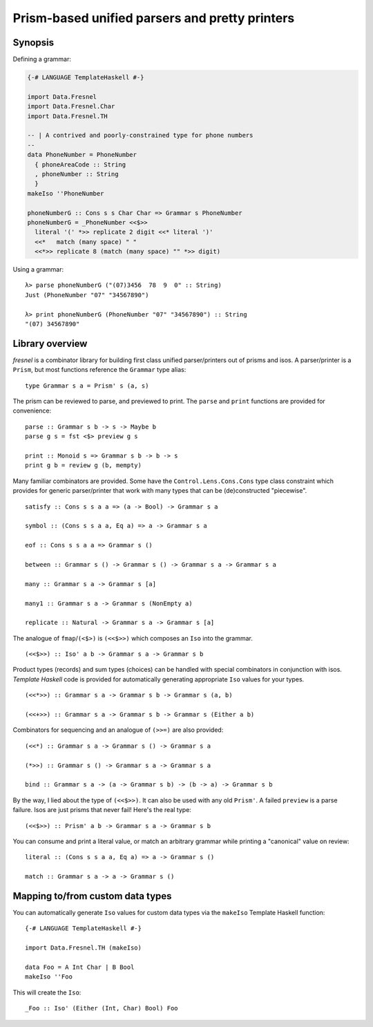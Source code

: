 Prism-based unified parsers and pretty printers
===============================================

Synopsis
--------

Defining a grammar:

.. code:: haskell

  {-# LANGUAGE TemplateHaskell #-}

  import Data.Fresnel
  import Data.Fresnel.Char
  import Data.Fresnel.TH

  -- | A contrived and poorly-constrained type for phone numbers
  --
  data PhoneNumber = PhoneNumber
    { phoneAreaCode :: String
    , phoneNumber :: String
    }
  makeIso ''PhoneNumber

  phoneNumberG :: Cons s s Char Char => Grammar s PhoneNumber
  phoneNumberG = _PhoneNumber <<$>>
    literal '(' *>> replicate 2 digit <<* literal ')'
    <<*   match (many space) " "
    <<*>> replicate 8 (match (many space) "" *>> digit)

Using a grammar::

  λ> parse phoneNumberG ("(07)3456  78  9  0" :: String)
  Just (PhoneNumber "07" "34567890")

  λ> print phoneNumberG (PhoneNumber "07" "34567890") :: String
  "(07) 34567890"


Library overview
----------------

*fresnel* is a combinator library for building first class unified
parser/printers out of prisms and isos.  A parser/printer is a
``Prism``, but most functions reference the ``Grammar`` type alias::

  type Grammar s a = Prism' s (a, s)


The prism can be reviewed to parse, and previewed to print.  The
``parse`` and ``print`` functions are provided for convenience::

  parse :: Grammar s b -> s -> Maybe b
  parse g s = fst <$> preview g s

  print :: Monoid s => Grammar s b -> b -> s
  print g b = review g (b, mempty)


Many familiar combinators are provided.  Some have the
``Control.Lens.Cons.Cons`` type class constraint which provides for
generic parser/printer that work with many types that can be
(de)constructed "piecewise".

::

  satisfy :: Cons s s a a => (a -> Bool) -> Grammar s a

  symbol :: (Cons s s a a, Eq a) => a -> Grammar s a

  eof :: Cons s s a a => Grammar s ()

  between :: Grammar s () -> Grammar s () -> Grammar s a -> Grammar s a

  many :: Grammar s a -> Grammar s [a]

  many1 :: Grammar s a -> Grammar s (NonEmpty a)

  replicate :: Natural -> Grammar s a -> Grammar s [a]


The analogue of ``fmap``/``(<$>)`` is ``(<<$>>)`` which composes an
``Iso`` into the grammar.

::

  (<<$>>) :: Iso' a b -> Grammar s a -> Grammar s b


Product types (records) and sum types (choices) can be handled with
special combinators in conjunction with isos.  *Template Haskell*
code is provided for automatically generating appropriate ``Iso``
values for your types.

::

  (<<*>>) :: Grammar s a -> Grammar s b -> Grammar s (a, b)

  (<<+>>) :: Grammar s a -> Grammar s b -> Grammar s (Either a b)


Combinators for sequencing and an analogue of ``(>>=)`` are also
provided::

  (<<*) :: Grammar s a -> Grammar s () -> Grammar s a

  (*>>) :: Grammar s () -> Grammar s a -> Grammar s a

  bind :: Grammar s a -> (a -> Grammar s b) -> (b -> a) -> Grammar s b


By the way, I lied about the type of ``(<<$>>)``.  It can also be
used with any old ``Prism'``.  A failed ``preview`` is a parse
failure.  Isos are just prisms that never fail!  Here's the real
type::

  (<<$>>) :: Prism' a b -> Grammar s a -> Grammar s b


You can consume and print a literal value, or match an arbitrary
grammar while printing a "canonical" value on review::

  literal :: (Cons s s a a, Eq a) => a -> Grammar s ()

  match :: Grammar s a -> a -> Grammar s ()


Mapping to/from custom data types
---------------------------------

You can automatically generate ``Iso`` values for custom data types
via the ``makeIso`` Template Haskell function::

  {-# LANGUAGE TemplateHaskell #-}

  import Data.Fresnel.TH (makeIso)

  data Foo = A Int Char | B Bool
  makeIso ''Foo

This will create the ``Iso``::

  _Foo :: Iso' (Either (Int, Char) Bool) Foo
